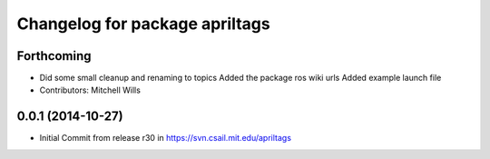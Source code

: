 ^^^^^^^^^^^^^^^^^^^^^^^^^^^^^^^
Changelog for package apriltags
^^^^^^^^^^^^^^^^^^^^^^^^^^^^^^^

Forthcoming
-----------
* Did some small cleanup and renaming to topics
  Added the package ros wiki urls
  Added example launch file
* Contributors: Mitchell Wills

0.0.1 (2014-10-27)
------------------
* Initial Commit from release r30 in https://svn.csail.mit.edu/apriltags
